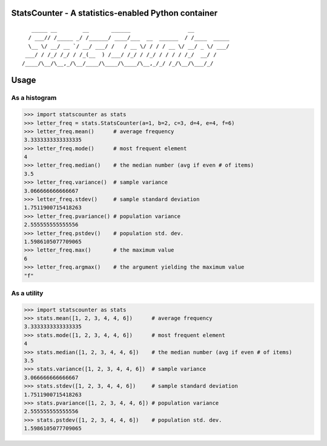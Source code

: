 StatsCounter - A statistics-enabled Python container
----------------------------------------------------

::

       _____ __        __       ______                  __
      / ___// /_____ _/ /______/ ____/___  __  ______  / /____  _____
      \__ \/ __/ __ `/ __/ ___/ /   / __ \/ / / / __ \/ __/ _ \/ ___/
     ___/ / /_/ /_/ / /_(__  ) /___/ /_/ / /_/ / / / / /_/  __/ /
    /____/\__/\__,_/\__/____/\____/\____/\__,_/_/ /_/\__/\___/_/




Usage
-----

As a histogram
~~~~~~~~~~~~~~

.. code-block:: python

    >>> import statscounter as stats
    >>> letter_freq = stats.StatsCounter(a=1, b=2, c=3, d=4, e=4, f=6)
    >>> letter_freq.mean()      # average frequency
    3.3333333333333335
    >>> letter_freq.mode()      # most frequent element
    4
    >>> letter_freq.median()    # the median number (avg if even # of items)
    3.5
    >>> letter_freq.variance()  # sample variance
    3.066666666666667
    >>> letter_freq.stdev()     # sample standard deviation
    1.7511900715418263
    >>> letter_freq.pvariance() # population variance
    2.555555555555556
    >>> letter_freq.pstdev()    # population std. dev.
    1.5986105077709065
    >>> letter_freq.max()       # the maximum value
    6
    >>> letter_freq.argmax()    # the argument yielding the maximum value
    "f"

As a utility
~~~~~~~~~~~~

.. code-block:: python

    >>> import statscounter as stats
    >>> stats.mean([1, 2, 3, 4, 4, 6])      # average frequency
    3.3333333333333335
    >>> stats.mode([1, 2, 3, 4, 4, 6])      # most frequent element
    4
    >>> stats.median([1, 2, 3, 4, 4, 6])    # the median number (avg if even # of items)
    3.5
    >>> stats.variance([1, 2, 3, 4, 4, 6])  # sample variance
    3.066666666666667
    >>> stats.stdev([1, 2, 3, 4, 4, 6])     # sample standard deviation
    1.7511900715418263
    >>> stats.pvariance([1, 2, 3, 4, 4, 6]) # population variance
    2.555555555555556
    >>> stats.pstdev([1, 2, 3, 4, 4, 6])    # population std. dev.
    1.5986105077709065

